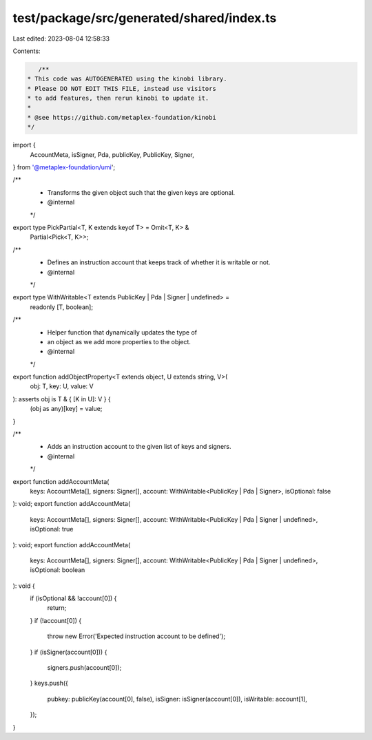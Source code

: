 test/package/src/generated/shared/index.ts
==========================================

Last edited: 2023-08-04 12:58:33

Contents:

.. code-block:: ts

    /**
 * This code was AUTOGENERATED using the kinobi library.
 * Please DO NOT EDIT THIS FILE, instead use visitors
 * to add features, then rerun kinobi to update it.
 *
 * @see https://github.com/metaplex-foundation/kinobi
 */

import {
  AccountMeta,
  isSigner,
  Pda,
  publicKey,
  PublicKey,
  Signer,
} from '@metaplex-foundation/umi';

/**
 * Transforms the given object such that the given keys are optional.
 * @internal
 */
export type PickPartial<T, K extends keyof T> = Omit<T, K> &
  Partial<Pick<T, K>>;

/**
 * Defines an instruction account that keeps track of whether it is writable or not.
 * @internal
 */
export type WithWritable<T extends PublicKey | Pda | Signer | undefined> =
  readonly [T, boolean];

/**
 * Helper function that dynamically updates the type of
 * an object as we add more properties to the object.
 * @internal
 */
export function addObjectProperty<T extends object, U extends string, V>(
  obj: T,
  key: U,
  value: V
): asserts obj is T & { [K in U]: V } {
  (obj as any)[key] = value;
}

/**
 * Adds an instruction account to the given list of keys and signers.
 * @internal
 */
export function addAccountMeta(
  keys: AccountMeta[],
  signers: Signer[],
  account: WithWritable<PublicKey | Pda | Signer>,
  isOptional: false
): void;
export function addAccountMeta(
  keys: AccountMeta[],
  signers: Signer[],
  account: WithWritable<PublicKey | Pda | Signer | undefined>,
  isOptional: true
): void;
export function addAccountMeta(
  keys: AccountMeta[],
  signers: Signer[],
  account: WithWritable<PublicKey | Pda | Signer | undefined>,
  isOptional: boolean
): void {
  if (isOptional && !account[0]) {
    return;
  }
  if (!account[0]) {
    throw new Error('Expected instruction account to be defined');
  }
  if (isSigner(account[0])) {
    signers.push(account[0]);
  }
  keys.push({
    pubkey: publicKey(account[0], false),
    isSigner: isSigner(account[0]),
    isWritable: account[1],
  });
}


